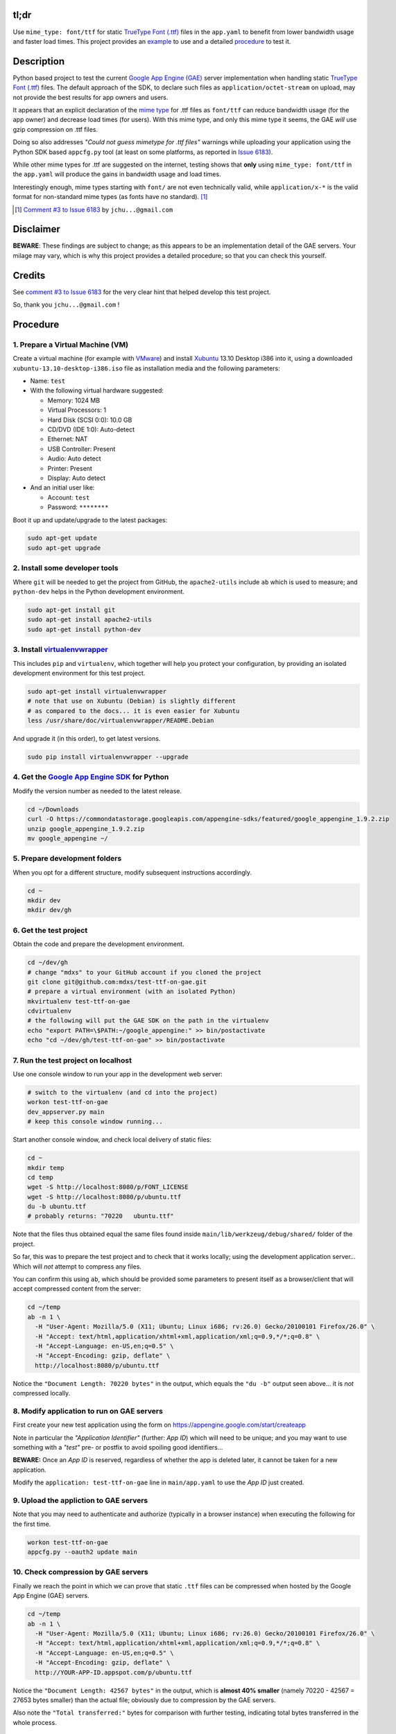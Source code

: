 tl;dr
=====

Use ``mime_type: font/ttf`` for static `TrueType Font (.ttf)`_ files in the
``app.yaml`` to benefit from lower bandwidth usage and faster load times.
This project provides an example_ to use and a detailed procedure_ to test it.

.. _example: https://github.com/mdxs/test-ttf-on-gae/blob/master/main/app.yaml


Description
===========

Python based project to test the current `Google App Engine (GAE)`_ server
implementation when handling static `TrueType Font (.ttf)`_ files. The default
approach of the SDK, to declare such files as ``application/octet-stream``
on upload, may not provide the best results for app owners and users.

It appears that an explicit declaration of the `mime type`_ for .ttf files
as ``font/ttf`` can reduce bandwidth usage (for the app owner) and decrease
load times (for users). With this mime type, and only this mime type it
seems, the GAE *will* use gzip compression on .ttf files.

Doing so also addresses *"Could not guess mimetype for .ttf files"* warnings
while uploading your application using the Python SDK based ``appcfg.py``
tool (at least on some platforms, as reported in `Issue 6183`_).

While other mime types for .ttf are suggested on the internet, testing
shows that **only** using ``mime_type: font/ttf`` in the ``app.yaml`` will
produce the gains in bandwidth usage and load times.

Interestingly enough, mime types starting with ``font/`` are not even
technically valid, while ``application/x-*`` is the valid format for
non-standard mime types (as fonts have no standard). [1]_

.. [1] `Comment #3 to Issue 6183`_ by ``jchu...@gmail.com``


Disclaimer
==========

**BEWARE**: These findings are subject to change; as this appears to be
an implementation detail of the GAE servers. Your milage may vary, which
is why this project provides a detailed procedure; so that you can check
this yourself.


Credits
=======

See `comment #3 to Issue 6183`_ for the very clear hint that helped develop
this test project.

So, thank you ``jchu...@gmail.com`` !


.. _procedure:

Procedure
=========

1. Prepare a Virtual Machine (VM)
---------------------------------

Create a virtual machine (for example with VMware_)
and install Xubuntu_ 13.10 Desktop i386 into it, using a
downloaded ``xubuntu-13.10-desktop-i386.iso`` file
as installation media and the following parameters:

- Name: ``test``

- With the following virtual hardware suggested:

  - Memory: 1024 MB
  - Virtual Processors: 1
  - Hard Disk (SCSI 0:0): 10.0 GB
  - CD/DVD (IDE 1:0): Auto-detect
  - Ethernet: NAT
  - USB Controller: Present
  - Audio: Auto detect
  - Printer: Present
  - Display: Auto detect

- And an initial user like:

  - Account: ``test``
  - Password: ``********``

Boot it up and update/upgrade to the latest packages:

.. code-block:: none

  sudo apt-get update
  sudo apt-get upgrade

2. Install some developer tools
-------------------------------

Where ``git`` will be needed to get the project from GitHub,
the ``apache2-utils`` include ``ab`` which is used to measure;
and ``python-dev`` helps in the Python development environment.

.. code-block:: none

  sudo apt-get install git
  sudo apt-get install apache2-utils
  sudo apt-get install python-dev

3. Install virtualenvwrapper_
-----------------------------

This includes ``pip`` and ``virtualenv``, which together will
help you protect your configuration, by providing an isolated
development environment for this test project.

.. code-block:: none

  sudo apt-get install virtualenvwrapper
  # note that use on Xubuntu (Debian) is slightly different
  # as compared to the docs... it is even easier for Xubuntu
  less /usr/share/doc/virtualenvwrapper/README.Debian

And upgrade it (in this order), to get latest versions.

.. code-block:: none
  
  sudo pip install virtualenvwrapper --upgrade

4. Get the `Google App Engine SDK`_ for Python
----------------------------------------------

Modify the version number as needed to the latest release.

.. code-block:: none

  cd ~/Downloads
  curl -O https://commondatastorage.googleapis.com/appengine-sdks/featured/google_appengine_1.9.2.zip
  unzip google_appengine_1.9.2.zip
  mv google_appengine ~/

5. Prepare development folders
------------------------------

When you opt for a different structure, modify subsequent
instructions accordingly.

.. code-block:: none

  cd ~
  mkdir dev
  mkdir dev/gh

6. Get the test project
-----------------------

Obtain the code and prepare the development environment.

.. code-block:: none

  cd ~/dev/gh
  # change "mdxs" to your GitHub account if you cloned the project
  git clone git@github.com:mdxs/test-ttf-on-gae.git
  # prepare a virtual environment (with an isolated Python)
  mkvirtualenv test-ttf-on-gae
  cdvirtualenv
  # the following will put the GAE SDK on the path in the virtualenv
  echo "export PATH=\$PATH:~/google_appengine:" >> bin/postactivate
  echo "cd ~/dev/gh/test-ttf-on-gae" >> bin/postactivate

7. Run the test project on localhost
------------------------------------

Use one console window to run your app in the development web server:

.. code-block:: none

  # switch to the virtualenv (and cd into the project)
  workon test-ttf-on-gae
  dev_appserver.py main
  # keep this console window running...

Start another console window, and check local delivery of static files:

.. code-block:: none

  cd ~
  mkdir temp
  cd temp
  wget -S http://localhost:8080/p/FONT_LICENSE
  wget -S http://localhost:8080/p/ubuntu.ttf
  du -b ubuntu.ttf
  # probably returns: "70220   ubuntu.ttf"

Note that the files thus obtained equal the same files found
inside ``main/lib/werkzeug/debug/shared/`` folder of the project.

So far, this was to prepare the test project and to check that it
works locally; using the development application server... Which
will *not* attempt to compress any files.

You can confirm this using ``ab``, which should be provided some
parameters to present itself as a browser/client that will accept
compressed content from the server:

.. code-block:: none

  cd ~/temp
  ab -n 1 \
    -H "User-Agent: Mozilla/5.0 (X11; Ubuntu; Linux i686; rv:26.0) Gecko/20100101 Firefox/26.0" \
    -H "Accept: text/html,application/xhtml+xml,application/xml;q=0.9,*/*;q=0.8" \
    -H "Accept-Language: en-US,en;q=0.5" \
    -H "Accept-Encoding: gzip, deflate" \
    http://localhost:8080/p/ubuntu.ttf

Notice the ``"Document Length: 70220 bytes"`` in the output, which
equals the ``"du -b"`` output seen above... it is *not* compressed locally.
  
8. Modify application to run on GAE servers
-------------------------------------------

First create your new test application using the form
on https://appengine.google.com/start/createapp

Note in particular the *"Application Identifier"* (further: *App ID*)
which will need to be unique; and you may want to use something with
a *"test"* pre- or postfix to avoid spoiling good identifiers...

**BEWARE:** Once an *App ID* is reserved, regardless of whether the app
is deleted later, it cannot be taken for a new application.

Modify the ``application: test-ttf-on-gae`` line in ``main/app.yaml``
to use the *App ID* just created.

9. Upload the appliction to GAE servers
---------------------------------------

Note that you may need to authenticate and authorize (typically in
a browser instance) when executing the following for the first time.

.. code-block:: none

  workon test-ttf-on-gae
  appcfg.py --oauth2 update main

10. Check compression by GAE servers
------------------------------------

Finally we reach the point in which we can prove that static ``.ttf`` files
can be compressed when hosted by the Google App Engine (GAE) servers.

.. code-block:: none

  cd ~/temp
  ab -n 1 \
    -H "User-Agent: Mozilla/5.0 (X11; Ubuntu; Linux i686; rv:26.0) Gecko/20100101 Firefox/26.0" \
    -H "Accept: text/html,application/xhtml+xml,application/xml;q=0.9,*/*;q=0.8" \
    -H "Accept-Language: en-US,en;q=0.5" \
    -H "Accept-Encoding: gzip, deflate" \
    http://YOUR-APP-ID.appspot.com/p/ubuntu.ttf

Notice the ``"Document Length: 42567 bytes"`` in the output, which is
**almost 40% smaller** (namely 70220 - 42567 = 27653 bytes smaller) than
the actual file; obviously due to compression by the GAE servers.

Also note the ``"Total transferred:"`` bytes for comparison with further
testing, indicating total bytes transferred in the whole process.


Experiments
===========

Change the ``main/app.yaml`` file and repeat steps 9 and 10 above to see
the effect. The following changes are provided as examples:

- Comment out the special case handling for ``.ttf`` files:

  .. code-block:: none
  
    ...
    handlers:
    ## Special case for .ttf files needing specific mime_type
    ## to enjoy gzip encoding/compression from GAE hosting.
    ## Order is important: this must precede "/p/" static_dir
    # - url: /p/(.*\.ttf)
    #   static_files: static/\1
    #   upload: static/(.*\.ttf)
    #   mime_type: font/ttf
    #   expiration: 1000d

    - url: /p/
      static_dir: static/
      expiration: 1000d

    - url: /.*
      script: main.app
    ...

  You probably notice some *"Could not guess mimetype warnings for .ttf files"*
  warnings/notifications while uploading. Though perhaps some Operating Systems
  detect and provide a mime type to the ``appcfg.py`` process; as some Mac OS X
  users reported they didn't see these messages.

  I have seen for example the following:
  
  .. code-block:: none
  
    ...
    04:27 PM Scanning files on local disk.
    Could not guess mimetype for static/FONT_LICENSE.  Using application/octet-stream.
    Could not guess mimetype for static/ubuntu.ttf.  Using application/octet-stream.
    Could not guess mimetype for static/FONT_LICENSE.  Using application/octet-stream.
    Could not guess mimetype for static/ubuntu.ttf.  Using application/octet-stream.
    04:27 PM Cloning 2 static files.
    ...

  Which doesn't seem to hinder the actual deployment.
  
  It does affect the result of step 10 above though, dropping any compression by
  the GAE servers: with ``ab`` showing ``"Document Length: 70220 bytes"`` and a
  much higher ``"Total transferred:"`` bytes count for the ``ubuntu.ttf`` file.

- Use another mime type for ``.ttf`` files:

  .. code-block:: none
  
    ...
    handlers:
    # Special case for .ttf files needing specific mime_type
    # to enjoy gzip encoding/compression from GAE hosting.
    # Order is important: this must precede "/p/" static_dir
    - url: /p/(.*\.ttf)
      static_files: static/\1
      upload: static/(.*\.ttf)
      mime_type: application/x-font-ttf
      expiration: 1000d

    - url: /p/
      static_dir: static/
      expiration: 1000d

    - url: /.*
      script: main.app
    ...

  Which will use ``application/x-font-ttf`` for the  ``ubuntu.ttf`` file,
  suppressing the related warnings in the upload. But also (silently) dropping
  the compression by GAE servers (as you can see in the ``ab`` output when
  repeating step 10).

  .. code-block:: none
  
    wget -S http://YOUR-APP-ID.appspot.com/p/ubuntu.ttf
    
  Will show you that it is using ``Content-Type: application/x-font-ttf`` and
  that there are more differences compared to a ``wget`` when using ``font/ttf``
  is being used (most notably the transfer rate and "Transfer-Encoding").

- Feel free to also try other variations, such as: "font/x-font-ttf",
  "font/truetype", "application/x-font-truetype", 
  

- In step 10, you can also try modifying the ``ab`` command to ``ab -n 100 ...``
  and ``ab -n 100 -c 10 ...`` (for concurrency) to perform more request; and
  thus get better averages.


.. _comment #3 to issue 6183: https://code.google.com/p/googleappengine/issues/detail?id=6183#c3
.. _google app engine (gae): https://developers.google.com/appengine/
.. _google app engine sdk: https://developers.google.com/appengine/downloads
.. _issue 6183: https://code.google.com/p/googleappengine/issues/detail?id=6183
.. _mime type: http://en.wikipedia.org/wiki/Mime_type
.. _truetype font (.ttf): http://en.wikipedia.org/wiki/TrueType
.. _virtualenvwrapper: http://virtualenvwrapper.readthedocs.org/en/latest/
.. _vmware: https://www.vmware.com/products/
.. _xubuntu: http://xubuntu.org/getxubuntu/
